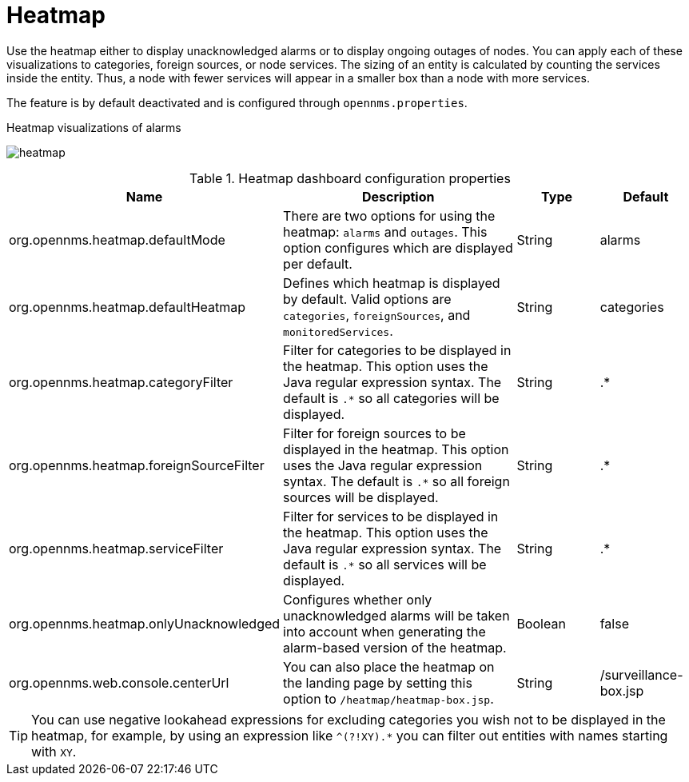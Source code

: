 
[[heatmap]]
= Heatmap

Use the heatmap either to display unacknowledged alarms or to display ongoing outages of nodes.
You can apply each of these visualizations to categories, foreign sources, or node services.
The sizing of an entity is calculated by counting the services inside the entity.
Thus, a node with fewer services will appear in a smaller box than a node with more services.

The feature is by default deactivated and is configured through `opennms.properties`.

.Heatmap visualizations of alarms
image:webui/heatmap/heatmap.png[]

.Heatmap dashboard configuration properties
[options="header"]
[cols="2,3,1,1"]
|===
| Name
| Description
| Type
| Default

| org.opennms.heatmap.defaultMode
| There are two options for using the heatmap: `alarms` and `outages`. This option configures which are displayed per default.
| String
| alarms

| org.opennms.heatmap.defaultHeatmap
| Defines which heatmap is displayed by default.
Valid options are `categories`, `foreignSources`, and `monitoredServices`.
| String
| categories

| org.opennms.heatmap.categoryFilter
| Filter for categories to be displayed in the heatmap.
This option uses the Java regular expression syntax. The default is `.*` so all categories will be displayed.
| String
| .*

| org.opennms.heatmap.foreignSourceFilter
| Filter for foreign sources to be displayed in the heatmap. This option uses the Java regular expression syntax. The default is `.*` so all foreign sources will be displayed.
| String
| .*

| org.opennms.heatmap.serviceFilter
| Filter for services to be displayed in the heatmap.
This option uses the Java regular expression syntax. The default is `.*` so all services will be displayed.
| String
| .*

| org.opennms.heatmap.onlyUnacknowledged
| Configures whether only unacknowledged alarms will be taken into account when generating the alarm-based version of the heatmap.
| Boolean
| false

| org.opennms.web.console.centerUrl
| You can also place the heatmap on the landing page by setting this option to `/heatmap/heatmap-box.jsp`.
| String
| /surveillance-box.jsp

|===

TIP: You can use negative lookahead expressions for excluding categories you wish not to be displayed in the heatmap, for example, by using an expression like `^(?!XY).*` you can filter out entities with names starting with `XY`.
